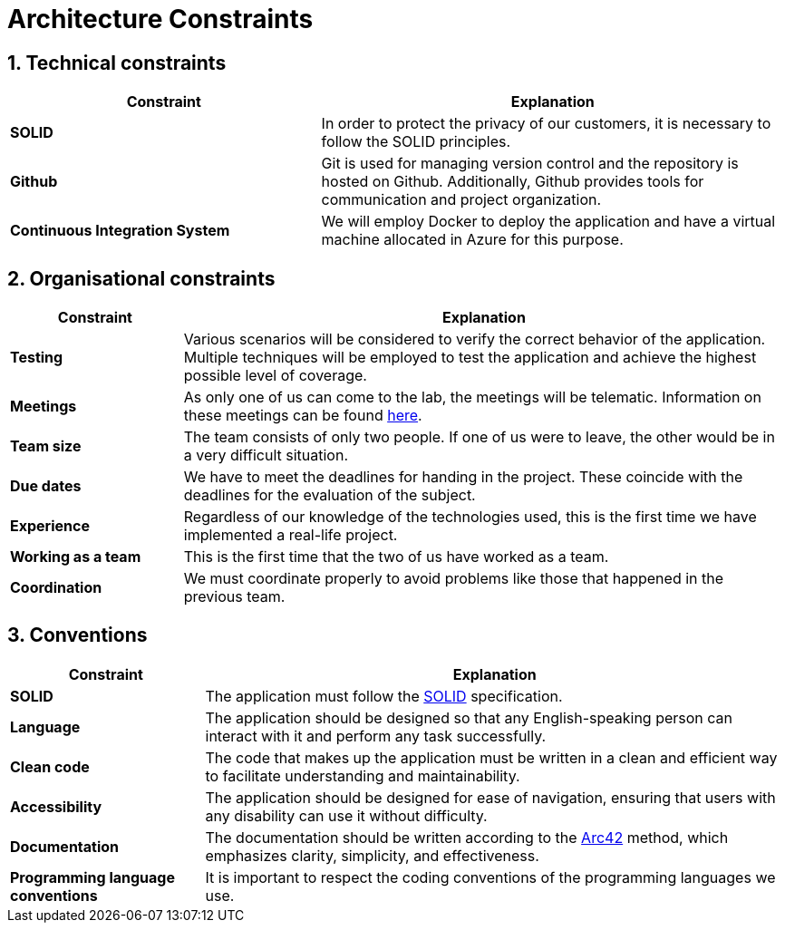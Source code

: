 [[section-architecture-constraints]]
= Architecture Constraints

== 1. Technical constraints

[options="header",cols="2,3"]
|===
|Constraint
|Explanation

|*SOLID*
|In order to protect the privacy of our customers, it is necessary to follow the SOLID principles.

|*Github*
|Git is used for managing version control and the repository is hosted on Github. Additionally, Github provides tools for communication and project organization.

|*Continuous Integration System*
|We will employ Docker to deploy the application and have a virtual machine allocated in Azure for this purpose.
|===

== 2. Organisational constraints

[options="header",cols="2,7"]
|===
|Constraint
|Explanation

|*Testing*
|Various scenarios will be considered to verify the correct behavior of the application. Multiple techniques will be employed to test the application and achieve the highest possible level of coverage.

|*Meetings*
|As only one of us can come to the lab, the meetings will be telematic. Information on these meetings can be found https://github.com/Arquisoft/lomap_es1b1/wiki[here].

|*Team size* 
|The team consists of only two people. If one of us were to leave, the other would be in a very difficult situation.

|*Due dates*
|We have to meet the deadlines for handing in the project. These coincide with the deadlines for the evaluation of the subject.

|*Experience* 
|Regardless of our knowledge of the technologies used, this is the first time we have implemented a real-life project.

|*Working as a team*
|This is the first time that the two of us have worked as a team.

|*Coordination*
|We must coordinate properly to avoid problems like those that happened in the previous team.
|===

== 3. Conventions

[options="header",cols="1,3"]
|===
|Constraint
|Explanation

|*SOLID*
|The application must follow the https://github.com/solid/solid-spec[SOLID] specification.

|*Language*
|The application should be designed so that any English-speaking person can interact with it and perform any task successfully.

|*Clean code*
|The code that makes up the application must be written in a clean and efficient way to facilitate understanding and maintainability.

|*Accessibility*
|The application should be designed for ease of navigation, ensuring that users with any disability can use it without difficulty.

|*Documentation*
|The documentation should be written according to the https://arc42.org/[Arc42] method, which emphasizes clarity, simplicity, and effectiveness.

|*Programming language conventions*
|It is important to respect the coding conventions of the programming languages we use.
|===
